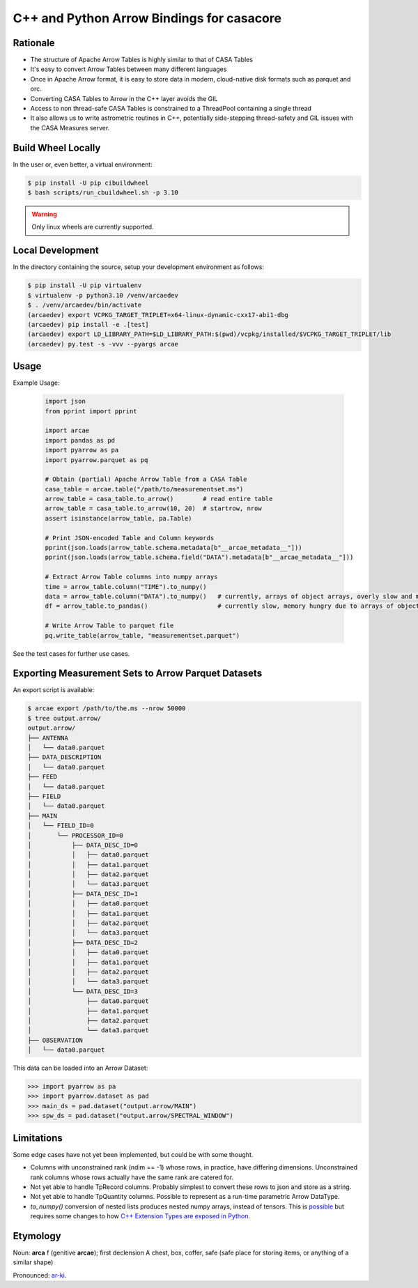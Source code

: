 C++ and Python Arrow Bindings for casacore
==========================================


Rationale
---------

* The structure of Apache Arrow Tables is highly similar to that of CASA Tables
* It's easy to convert Arrow Tables between many different languages
* Once in Apache Arrow format, it is easy to store data in modern, cloud-native disk formats such as parquet and orc.
* Converting CASA Tables to Arrow in the C++ layer avoids the GIL
* Access to non thread-safe CASA Tables is constrained to a ThreadPool containing a single thread
* It also allows us to write astrometric routines in C++, potentially side-stepping thread-safety
  and GIL issues with the CASA Measures server.


Build Wheel Locally
-------------------

In the user or, even better, a virtual environment:

.. code-block:: python

  $ pip install -U pip cibuildwheel
  $ bash scripts/run_cbuildwheel.sh -p 3.10

.. warning::
  Only linux wheels are currently supported.

Local Development
-----------------

In the directory containing the source, setup your development environment as follows:

.. code-block:: python

  $ pip install -U pip virtualenv
  $ virtualenv -p python3.10 /venv/arcaedev
  $ . /venv/arcaedev/bin/activate
  (arcaedev) export VCPKG_TARGET_TRIPLET=x64-linux-dynamic-cxx17-abi1-dbg
  (arcaedev) pip install -e .[test]
  (arcaedev) export LD_LIBRARY_PATH=$LD_LIBRARY_PATH:$(pwd)/vcpkg/installed/$VCPKG_TARGET_TRIPLET/lib
  (arcaedev) py.test -s -vvv --pyargs arcae

Usage
-----

Example Usage:

  .. code-block:: python

    import json
    from pprint import pprint

    import arcae
    import pandas as pd
    import pyarrow as pa
    import pyarrow.parquet as pq

    # Obtain (partial) Apache Arrow Table from a CASA Table
    casa_table = arcae.table("/path/to/measurementset.ms")
    arrow_table = casa_table.to_arrow()        # read entire table
    arrow_table = casa_table.to_arrow(10, 20)  # startrow, nrow
    assert isinstance(arrow_table, pa.Table)

    # Print JSON-encoded Table and Column keywords
    pprint(json.loads(arrow_table.schema.metadata[b"__arcae_metadata__"]))
    pprint(json.loads(arrow_table.schema.field("DATA").metadata[b"__arcae_metadata__"]))

    # Extract Arrow Table columns into numpy arrays
    time = arrow_table.column("TIME").to_numpy()
    data = arrow_table.column("DATA").to_numpy()   # currently, arrays of object arrays, overly slow and memory hungry
    df = arrow_table.to_pandas()                   # currently slow, memory hungry due to arrays of object arrays

    # Write Arrow Table to parquet file
    pq.write_table(arrow_table, "measurementset.parquet")


See the test cases for further use cases.


Exporting Measurement Sets to Arrow Parquet Datasets
----------------------------------------------------

An export script is available:

.. code-block:: bash

  $ arcae export /path/to/the.ms --nrow 50000
  $ tree output.arrow/
  output.arrow/
  ├── ANTENNA
  │   └── data0.parquet
  ├── DATA_DESCRIPTION
  │   └── data0.parquet
  ├── FEED
  │   └── data0.parquet
  ├── FIELD
  │   └── data0.parquet
  ├── MAIN
  │   └── FIELD_ID=0
  │       └── PROCESSOR_ID=0
  │           ├── DATA_DESC_ID=0
  │           │   ├── data0.parquet
  │           │   ├── data1.parquet
  │           │   ├── data2.parquet
  │           │   └── data3.parquet
  │           ├── DATA_DESC_ID=1
  │           │   ├── data0.parquet
  │           │   ├── data1.parquet
  │           │   ├── data2.parquet
  │           │   └── data3.parquet
  │           ├── DATA_DESC_ID=2
  │           │   ├── data0.parquet
  │           │   ├── data1.parquet
  │           │   ├── data2.parquet
  │           │   └── data3.parquet
  │           └── DATA_DESC_ID=3
  │               ├── data0.parquet
  │               ├── data1.parquet
  │               ├── data2.parquet
  │               └── data3.parquet
  ├── OBSERVATION
  │   └── data0.parquet


This data can be loaded into an Arrow Dataset:

.. code-block:: python

    >>> import pyarrow as pa
    >>> import pyarrow.dataset as pad
    >>> main_ds = pad.dataset("output.arrow/MAIN")
    >>> spw_ds = pad.dataset("output.arrow/SPECTRAL_WINDOW")

Limitations
-----------

Some edge cases have not yet been implemented, but could be with some thought.

* Columns with unconstrained rank (ndim == -1) whose rows, in practice, have differing dimensions.
  Unconstrained rank columns whose rows actually have the same rank are catered for.
* Not yet able to handle TpRecord columns. Probably simplest to convert these rows to json and store as a string.
* Not yet able to handle TpQuantity columns. Possible to represent as a run-time parametric Arrow DataType.
* `to_numpy()` conversion of nested lists produces nested numpy arrays, instead of tensors.
  This is `possible <daskms_ext_types_>`_ but requires some changes to how
  `C++ Extension Types are exposed in Python <arrow_python_expose_cpp_ext_types_>`_.



Etymology
---------

Noun: **arca** f (genitive **arcae**); first declension
A chest, box, coffer, safe (safe place for storing items, or anything of a similar shape)

Pronounced: `ar-ki <arcae_pronounce_>`_.


.. _daskms_ext_types: https://github.com/ratt-ru/dask-ms/blob/1ff73ce3a60ea6479e40fc8cf440fd8d077e3d26/daskms/experimental/arrow/extension_types.py#L120-L152
.. _arrow_python_expose_cpp_ext_types: https://github.com/apache/arrow/issues/33997
.. _arcae_pronounce: https://translate.google.com/?sl=la&tl=en&text=arcae%0A&op=translate
